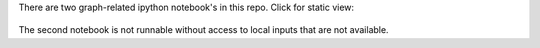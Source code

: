 There are two graph-related ipython notebook's in this repo.  Click for static view:

   .. _`Comparing Dijkstra's Algorithm Implementations in Python`: http://nbviewer.ipython.org/github/hugadams/graph_materials/blob/master/path_algorithm_compare.ipynb
 
   .. _`Testing Shortest Path on an Image`: http://nbviewer.ipython.org/github/hugadams/graph_materials/blob/master/performance.ipynb

The second notebook is not runnable without access to local inputs that are not available.
